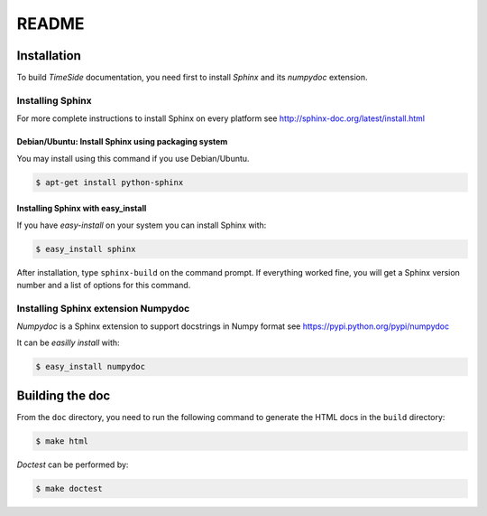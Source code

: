 ========
 README
========

Installation
============

To build *TimeSide* documentation, you need first to install *Sphinx* and its *numpydoc* extension.


Installing Sphinx
-----------------
For more complete instructions to install Sphinx on every platform see http://sphinx-doc.org/latest/install.html


Debian/Ubuntu: Install Sphinx using packaging system
~~~~~~~~~~~~~~~~~~~~~~~~~~~~~~~~~~~~~~~~~~~~~~~~~~~~

You may install using this command if you use Debian/Ubuntu.

.. code-block:: bash

   $ apt-get install python-sphinx

Installing Sphinx with easy_install
~~~~~~~~~~~~~~~~~~~~~~~~~~~~~~~~~~~

If you have *easy-install* on your system you can install Sphinx with:

.. code-block:: bash

   $ easy_install sphinx

After installation, type ``sphinx-build`` on the command prompt.  If
everything worked fine, you will get a Sphinx version number and a list of
options for this command.


Installing Sphinx extension Numpydoc
------------------------------------
*Numpydoc* is a Sphinx extension to support docstrings in Numpy format
see https://pypi.python.org/pypi/numpydoc

It can be *easilly install* with:

.. code-block:: bash

   $ easy_install numpydoc


Building the doc
================

From the ``doc`` directory, you need to run the following command to generate the HTML docs in the ``build`` directory:

.. code-block:: bash

   $ make html


*Doctest* can be performed by:

.. code-block:: bash

   $ make doctest
